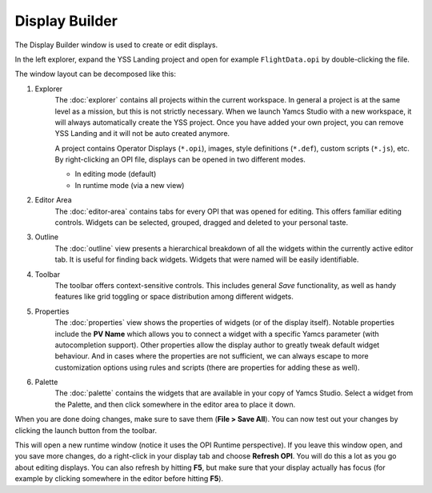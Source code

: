 Display Builder
===============

The Display Builder window is used to create or edit displays.

.. image:: _images/opi-editor.png
    :alt: Display Builder
    :align: center

In the left explorer, expand the YSS Landing project and open for example ``FlightData.opi`` by double-clicking the file.

The window layout can be decomposed like this:

.. image:: _images/yss-opi-editor-flight-data-annotated.png
    :alt: Edit FlightData.opi
    :align: center

1. Explorer
    The :doc:`explorer` contains all projects within the current workspace. In general a project is at the same level as a mission, but this is not strictly necessary. When we launch Yamcs Studio with a new workspace, it will always automatically create the YSS project. Once you have added your own project, you can remove YSS Landing and it will not be auto created anymore.

    A project contains Operator Displays (``*.opi``), images, style definitions (``*.def``), custom scripts (``*.js``), etc. By right-clicking an OPI file, displays can be opened in two different modes.

    * In editing mode (default)
    * In runtime mode (via a new view)

2. Editor Area
    The :doc:`editor-area` contains tabs for every OPI that was opened for editing. This offers familiar editing controls. Widgets can be selected, grouped, dragged and deleted to your personal taste.

3. Outline
    The :doc:`outline` view presents a hierarchical breakdown of all the widgets within the currently active editor tab. It is useful for finding back widgets. Widgets that were named will be easily identifiable.

4. Toolbar
    The toolbar offers context-sensitive controls. This includes general *Save* functionality, as well as handy features like grid toggling or space distribution among different widgets.

5. Properties
    The :doc:`properties` view shows the properties of widgets (or of the display itself). Notable properties include the **PV Name** which allows you to connect a widget with a specific Yamcs parameter (with autocompletion support). Other properties allow the display author to greatly tweak default widget behaviour. And in cases where the properties are not sufficient, we can always escape to more customization options using rules and scripts (there are properties for adding these as well).

6. Palette
    The :doc:`palette` contains the widgets that are available in your copy of Yamcs Studio. Select a widget from the Palette, and then click somewhere in the editor area to place it down.

When you are done doing changes, make sure to save them (**File > Save All**). You can now test out your changes by clicking the launch button |opi-editor-launch| from the toolbar.

This will open a new runtime window (notice it uses the OPI Runtime perspective). If you leave this window open, and you save more changes, do a right-click in your display tab and choose **Refresh OPI**. You will do this a lot as you go about editing displays. You can also refresh by hitting **F5**, but make sure that your display actually has focus (for example by clicking somewhere in the editor before hitting **F5**).


.. |opi-editor-launch| image:: _images/opi-editor-launch.png
